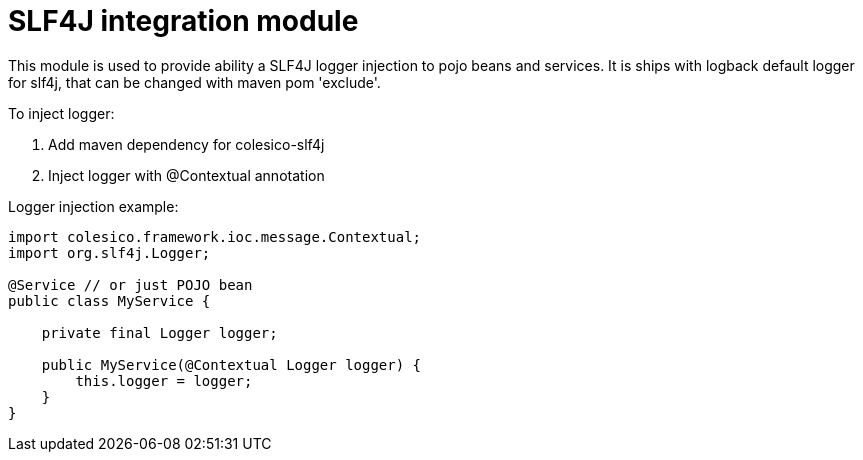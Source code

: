 = SLF4J integration module

This module is used to provide ability a SLF4J logger injection to pojo beans and services.
It is ships with logback default logger for slf4j, that can be changed with maven pom 'exclude'.

To inject logger:

. Add maven dependency for colesico-slf4j
. Inject logger with @Contextual annotation

Logger injection example:

[source,java]
----
import colesico.framework.ioc.message.Contextual;
import org.slf4j.Logger;

@Service // or just POJO bean
public class MyService {

    private final Logger logger;

    public MyService(@Contextual Logger logger) {
        this.logger = logger;
    }
}
----

